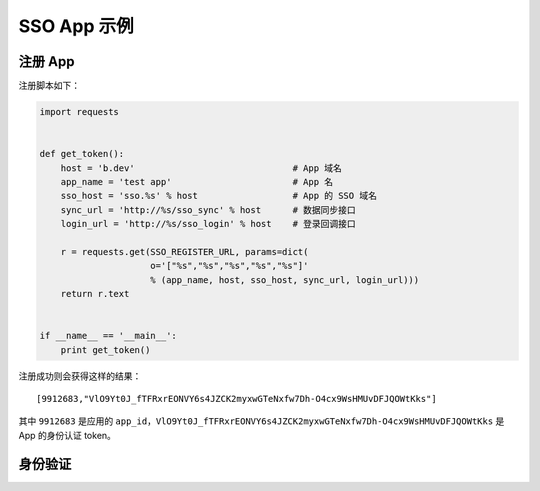 SSO App 示例
============

注册 App
--------

注册脚本如下：

.. code:: python

    import requests


    def get_token():
        host = 'b.dev'                              # App 域名
        app_name = 'test app'                       # App 名
        sso_host = 'sso.%s' % host                  # App 的 SSO 域名
        sync_url = 'http://%s/sso_sync' % host      # 数据同步接口
        login_url = 'http://%s/sso_login' % host    # 登录回调接口

        r = requests.get(SSO_REGISTER_URL, params=dict(
                         o='["%s","%s","%s","%s","%s"]'
                         % (app_name, host, sso_host, sync_url, login_url)))
        return r.text


    if __name__ == '__main__':
        print get_token()

注册成功则会获得这样的结果：

::

    [9912683,"VlO9Yt0J_fTFRxrEONVY6s4JZCK2myxwGTeNxfw7Dh-O4cx9WsHMUvDFJQOWtKks"]

其中 ``9912683`` 是应用的
``app_id``\ ，\ ``VlO9Yt0J_fTFRxrEONVY6s4JZCK2myxwGTeNxfw7Dh-O4cx9WsHMUvDFJQOWtKks``
是 App 的身份认证 token。

身份验证
--------

